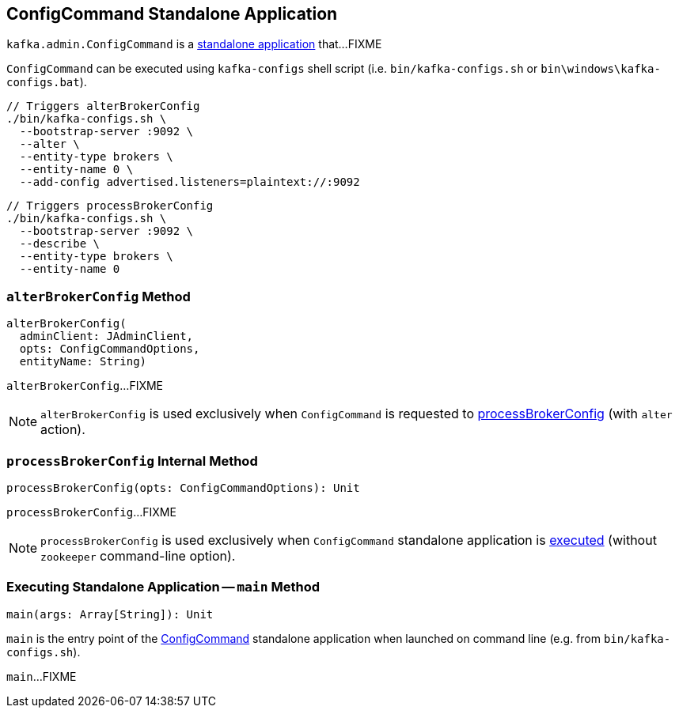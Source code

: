 == [[ConfigCommand]] ConfigCommand Standalone Application

`kafka.admin.ConfigCommand` is a <<main, standalone application>> that...FIXME

`ConfigCommand` can be executed using `kafka-configs` shell script (i.e. `bin/kafka-configs.sh` or `bin\windows\kafka-configs.bat`).

```
// Triggers alterBrokerConfig
./bin/kafka-configs.sh \
  --bootstrap-server :9092 \
  --alter \
  --entity-type brokers \
  --entity-name 0 \
  --add-config advertised.listeners=plaintext://:9092
```

```
// Triggers processBrokerConfig
./bin/kafka-configs.sh \
  --bootstrap-server :9092 \
  --describe \
  --entity-type brokers \
  --entity-name 0
```

=== [[alterBrokerConfig]] `alterBrokerConfig` Method

[source, scala]
----
alterBrokerConfig(
  adminClient: JAdminClient,
  opts: ConfigCommandOptions,
  entityName: String)
----

`alterBrokerConfig`...FIXME

NOTE: `alterBrokerConfig` is used exclusively when `ConfigCommand` is requested to <<processBrokerConfig, processBrokerConfig>> (with `alter` action).

=== [[processBrokerConfig]] `processBrokerConfig` Internal Method

[source, scala]
----
processBrokerConfig(opts: ConfigCommandOptions): Unit
----

`processBrokerConfig`...FIXME

NOTE: `processBrokerConfig` is used exclusively when `ConfigCommand` standalone application is <<main, executed>> (without `zookeeper` command-line option).

=== [[main]] Executing Standalone Application -- `main` Method

[source, scala]
----
main(args: Array[String]): Unit
----

`main` is the entry point of the <<ConfigCommand, ConfigCommand>> standalone application when launched on command line (e.g. from `bin/kafka-configs.sh`).

`main`...FIXME
